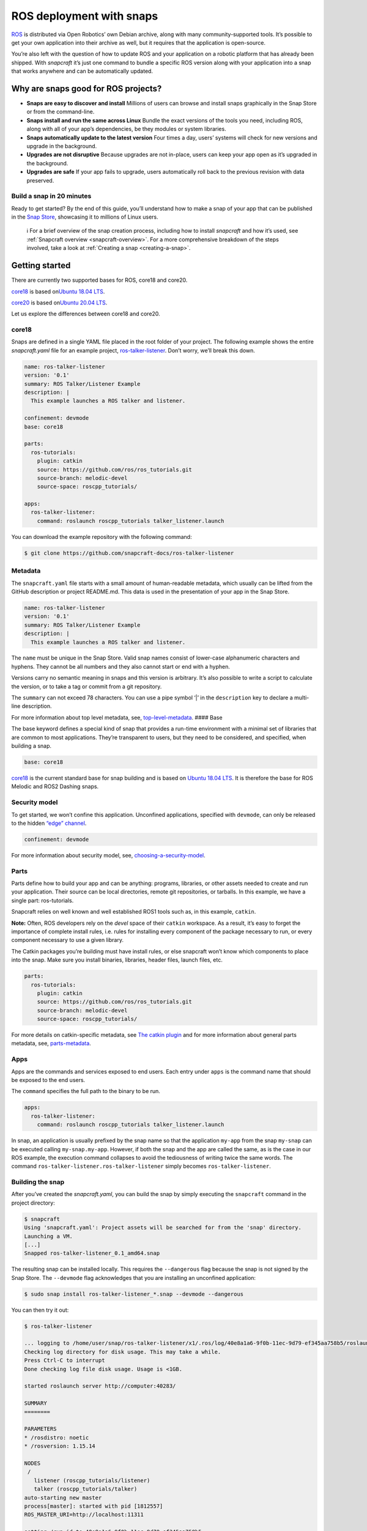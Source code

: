 .. 7822.md

.. _ros-deployment-with-snaps:

ROS deployment with snaps
=========================

`ROS <https://www.ros.org/>`__ is distributed via Open Robotics’ own Debian archive, along with many community-supported tools. It’s possible to get your own application into their archive as well, but it requires that the application is open-source.

You’re also left with the question of how to update ROS and your application on a robotic platform that has already been shipped. With *snapcraft* it’s just one command to bundle a specific ROS version along with your application into a snap that works anywhere and can be automatically updated.

Why are snaps good for ROS projects?
------------------------------------

-  **Snaps are easy to discover and install** Millions of users can browse and install snaps graphically in the Snap Store or from the command-line.
-  **Snaps install and run the same across Linux** Bundle the exact versions of the tools you need, including ROS, along with all of your app’s dependencies, be they modules or system libraries.
-  **Snaps automatically update to the latest version** Four times a day, users’ systems will check for new versions and upgrade in the background.
-  **Upgrades are not disruptive** Because upgrades are not in-place, users can keep your app open as it’s upgraded in the background.
-  **Upgrades are safe** If your app fails to upgrade, users automatically roll back to the previous revision with data preserved.

Build a snap in 20 minutes
~~~~~~~~~~~~~~~~~~~~~~~~~~

Ready to get started? By the end of this guide, you’ll understand how to make a snap of your app that can be published in the `Snap Store <https://snapcraft.io/store>`__, showcasing it to millions of Linux users.

   ℹ For a brief overview of the snap creation process, including how to install *snapcraft* and how it’s used, see :ref:`Snapcraft overview <snapcraft-overview>`. For a more comprehensive breakdown of the steps involved, take a look at :ref:`Creating a snap <creating-a-snap>`.

Getting started
---------------

There are currently two supported bases for ROS, core18 and core20.

`core18 <https://snapcraft.io/core18>`__ is based on\ `Ubuntu 18.04 LTS <http://releases.ubuntu.com/18.04/>`__.

`core20 <https://snapcraft.io/core20>`__ is based on\ `Ubuntu 20.04 LTS <http://releases.ubuntu.com/20.04/>`__.

Let us explore the differences between core18 and core20.

.. _ros-deployment-with-snaps-core18:

core18
~~~~~~

Snaps are defined in a single YAML file placed in the root folder of your project. The following example shows the entire *snapcraft.yaml* file for an example project, `ros-talker-listener <https://github.com/snapcraft-docs/ros-talker-listener>`__. Don’t worry, we’ll break this down.

.. code:: yaml

   name: ros-talker-listener
   version: '0.1'
   summary: ROS Talker/Listener Example
   description: |
     This example launches a ROS talker and listener.

   confinement: devmode
   base: core18

   parts:
     ros-tutorials:
       plugin: catkin
       source: https://github.com/ros/ros_tutorials.git
       source-branch: melodic-devel
       source-space: roscpp_tutorials/

   apps:
     ros-talker-listener:
       command: roslaunch roscpp_tutorials talker_listener.launch

You can download the example repository with the following command:

.. code:: bash

   $ git clone https://github.com/snapcraft-docs/ros-talker-listener

Metadata
~~~~~~~~

The ``snapcraft.yaml`` file starts with a small amount of human-readable metadata, which usually can be lifted from the GitHub description or project README.md. This data is used in the presentation of your app in the Snap Store.

.. code:: yaml

   name: ros-talker-listener
   version: '0.1'
   summary: ROS Talker/Listener Example
   description: |
     This example launches a ROS talker and listener.

The ``name`` must be unique in the Snap Store. Valid snap names consist of lower-case alphanumeric characters and hyphens. They cannot be all numbers and they also cannot start or end with a hyphen.

Versions carry no semantic meaning in snaps and this version is arbitrary. It’s also possible to write a script to calculate the version, or to take a tag or commit from a git repository.

The ``summary`` can not exceed 78 characters. You can use a pipe symbol ‘\|’ in the ``description`` key to declare a multi-line description.

For more information about top level metadata, see, `top-level-metadata <https://snapcraft.io/docs/snapcraft-top-level-metadata>`__. #### Base

The base keyword defines a special kind of snap that provides a run-time environment with a minimal set of libraries that are common to most applications. They’re transparent to users, but they need to be considered, and specified, when building a snap.

.. code:: yaml

   base: core18

`core18 <https://snapcraft.io/core18>`__ is the current standard base for snap building and is based on `Ubuntu 18.04 LTS <http://releases.ubuntu.com/18.04/>`__. It is therefore the base for ROS Melodic and ROS2 Dashing snaps.

Security model
~~~~~~~~~~~~~~

To get started, we won’t confine this application. Unconfined applications, specified with ``devmode``, can only be released to the hidden `“edge” channel <https://snapcraft.io/docs/channels#ros-deployment-with-snaps-heading--risk-levels>`__.

.. code:: yaml

   confinement: devmode

For more information about security model, see, `choosing-a-security-model <https://snapcraft.io/docs/choosing-a-security-model>`__.

Parts
~~~~~

Parts define how to build your app and can be anything: programs, libraries, or other assets needed to create and run your application. Their source can be local directories, remote git repositories, or tarballs. In this example, we have a single part: ros-tutorials.

Snapcraft relies on well known and well established ROS1 tools such as, in this example, ``catkin``.

**Note:** Often, ROS developers rely on the *devel* space of their ``catkin`` workspace. As a result, it’s easy to forget the importance of complete install rules, i.e. rules for installing every component of the package necessary to run, or every component necessary to use a given library.

The Catkin packages you’re building must have install rules, or else snapcraft won’t know which components to place into the snap. Make sure you install binaries, libraries, header files, launch files, etc.

.. code:: yaml

   parts:
     ros-tutorials:
       plugin: catkin
       source: https://github.com/ros/ros_tutorials.git
       source-branch: melodic-devel
       source-space: roscpp_tutorials/

For more details on catkin-specific metadata, see `The catkin plugin <https://snapcraft.io/docs/catkin-plugin>`__ and for more information about general parts metadata, see, `parts-metadata <https://snapcraft.io/docs/snapcraft-parts-metadata>`__.

Apps
~~~~

Apps are the commands and services exposed to end users. Each entry under ``apps`` is the command name that should be exposed to the end users.

The ``command`` specifies the full path to the binary to be run.

.. code:: yaml

   apps:
     ros-talker-listener:
       command: roslaunch roscpp_tutorials talker_listener.launch

In snap, an application is usually prefixed by the snap name so that the application ``my-app`` from the snap ``my-snap`` can be executed calling ``my-snap.my-app``. However, if both the snap and the app are called the same, as is the case in our ROS example, the execution command collapses to avoid the tediousness of writing twice the same words. The command ``ros-talker-listener.ros-talker-listener`` simply becomes ``ros-talker-listener``.

Building the snap
~~~~~~~~~~~~~~~~~

After you’ve created the *snapcraft.yaml*, you can build the snap by simply executing the ``snapcraft`` command in the project directory:

.. code:: bash

   $ snapcraft
   Using 'snapcraft.yaml': Project assets will be searched for from the 'snap' directory.
   Launching a VM.
   [...]
   Snapped ros-talker-listener_0.1_amd64.snap

The resulting snap can be installed locally. This requires the ``--dangerous`` flag because the snap is not signed by the Snap Store. The ``--devmode`` flag acknowledges that you are installing an unconfined application:

.. code:: bash

   $ sudo snap install ros-talker-listener_*.snap --devmode --dangerous

You can then try it out:

.. code:: bash

   $ ros-talker-listener

   ... logging to /home/user/snap/ros-talker-listener/x1/.ros/log/40e8a1a6-9f0b-11ec-9d79-ef345aa758b5/roslaunch-computer-1812506.log
   Checking log directory for disk usage. This may take a while.
   Press Ctrl-C to interrupt
   Done checking log file disk usage. Usage is <1GB.

   started roslaunch server http://computer:40283/

   SUMMARY
   ========

   PARAMETERS
   * /rosdistro: noetic
   * /rosversion: 1.15.14

   NODES
    /
      listener (roscpp_tutorials/listener)
      talker (roscpp_tutorials/talker)
   auto-starting new master
   process[master]: started with pid [1812557]
   ROS_MASTER_URI=http://localhost:11311

   setting /run_id to 40e8a1a6-9f0b-11ec-9d79-ef345aa758b5
   process[rosout-1]: started with pid [1812567]
   started core service [/rosout]
   process[listener-2]: started with pid [1812570]
   process[talker-3]: started with pid [1812571]
   [ INFO] [1646763123.183650984]: hello world 0
   [ INFO] [1646763123.484887322]: I heard: [hello world 0]
   ...

Removing the snap is simple too:

::

   $ sudo snap remove ros-talker-listener

Once done developing your snap, you can easily clean up the build environment:

.. code:: bash

   $ snapcraft clean


----------

.. _ros-deployment-with-snaps-core20:

core20
~~~~~~

Snaps are defined in a single YAML file placed in the root folder of your project. The following example shows the entire snapcraft.yaml file for an example project,\ `ros-talker-listener-core20 <https://github.com/snapcraft-docs/ros-talker-listener-core20>`__. Don’t worry, we’ll break this down.

.. code:: yaml

   name: ros-talker-listener
   version: '0.1'
   summary: ROS Talker/Listener Example
   description: |
    This example launches a ROS talker and listener.

   confinement: devmode
   base: core20

   parts:
    ros-tutorials:
      plugin: catkin
      source: https://github.com/ros/ros_tutorials.git
      source-branch: noetic-devel
      catkin-packages: [roscpp_tutorials]
      stage-packages:
          - ros-noetic-roslaunch

   apps:
    ros-talker-listener:
      command: opt/ros/noetic/bin/roslaunch roscpp_tutorials talker_listener.launch
      extensions: [ros1-noetic]

You can download the example repository with the following command:

.. code:: bash

   $ git clone https://github.com/snapcraft-docs/ros-talker-listener-core20


Metadata
~~~~~~~~

The *snapcraft.yaml* file starts with a small amount of human-readable metadata, which usually can be lifted from the GitHub description or project README.md. This data is used in the `presentation of your app in the Snap Store <https://snapcraft.io/plotjuggler>`__.

.. code:: yaml

   name: ros-talker-listener
   version: '0.1'
   summary: ROS Talker/Listener Example
   description: |
    This example launches a ROS talker and listener.

The ``name`` must be unique in the Snap Store. Valid snap names consist of lower-case alphanumeric characters and hyphens. They cannot be all numbers and they also cannot start or end with a hyphen.

Versions carry no semantic meaning in snaps and this version is arbitrary. It’s also possible to write a script to calculate the version, or to take a tag or commit from a git repository.

The ``summary`` can not exceed 79 characters. You can use a chevron ‘>’ in the ``description`` key to declare a multi-line description.

For more information about top level metadata, see, `top-level-metadata <https://snapcraft.io/docs/snapcraft-top-level-metadata>`__. #### Base

The base keyword defines a special kind of snap that provides a run-time environment with a minimal set of libraries that are common to most applications. They’re transparent to users, but they need to be considered, and specified, when building a snap.

.. code:: yaml

   base: core20

`core20 <https://snapcraft.io/core20>`__ is the current standard base for snap building and is based on\ `Ubuntu 20.04 LTS <http://releases.ubuntu.com/20.04/>`__. It is therefore the base for ROS Noetic and ROS 2 Foxy snaps.


Security model
~~~~~~~~~~~~~~

To get started, we won’t confine this application. Unconfined applications, specified with ``devmode``, can only be released to the `“edge” channel <https://snapcraft.io/docs/channels#ros-deployment-with-snaps-heading--risk-levels>`__.

.. code:: yaml

   confinement: devmode

For more information about security model, see, `choosing-a-security-model <https://snapcraft.io/docs/choosing-a-security-model>`__.


Parts
~~~~~

Parts define how to build your app and can be anything: programs, libraries, or other assets needed to create and run your application. Their source can be local directories, remote git repositories, or tarballs. In this example, we have a single part: ros-tutorials.

Snapcraft relies on well known and well established ROS tools such as, in this example, ``catkin``.

**Note:** Often, ROS developers rely on the *devel* space of their ``catkin`` workspace. As a result, it’s easy to forget the importance of complete install rules, i.e. rules for installing every component of the package necessary to run, or every component necessary to use a given library. The ``catkin`` packages you’re building must have install rules, or else ``snapcraft`` won’t know which components to place into the snap. Make sure you install binaries, libraries, header files, launch files, etc.

.. code:: yaml

   parts:
    ros-tutorials:
      plugin: catkin
      source: https://github.com/ros/ros_tutorials.git
      source-branch: noetic-devel
      catkin-packages: [roscpp_tutorials]
      stage-packages:
          - ros-noetic-roslaunch

For more details on catkin-specific metadata, see\ `The catkin plugin <https://snapcraft.io/docs/catkin-plugin>`__ and for more information about general parts metadata, see, `parts-metadata <https://snapcraft.io/docs/snapcraft-parts-metadata>`__.


Apps
~~~~

Apps are the commands and services exposed to end users. Each entry under ``apps`` is the command name that should be exposed to the end users.

The command specifies the path to the binary to be run. This is resolved relative to the root of your snap contents.

.. code:: yaml

   apps:
    ros-talker-listener:
      command: opt/ros/noetic/bin/roslaunch roscpp_tutorials talker_listener.launch
      extensions: [ros1-noetic]

In snap, an application is usually prefixed by the snap name so that the application ``my-app`` from the snap ``my-snap`` can be executed calling ``my-snap.my-app``. However, if both the snap and the app are called the same, as is the case in our ROS example, the execution command collapses to avoid the tediousness of writing twice the same words. The command ``ros-talker-listener.ros-talker-listener`` simply becomes ``ros-talker-listener``.


Building the snap
~~~~~~~~~~~~~~~~~

After you’ve created the *snapcraft.yaml*, you can build the snap by simply executing the ``snapcraft`` command in the project directory:

.. code:: bash

   $ snapcraft --enable-experimental-extensions
   Using 'snapcraft.yaml': Project assets will be searched for from the 'snap' directory.
   Launching a VM.
   [...]
   Snapped ros-talker-listener_0.1_amd64.snap

The resulting snap can be immediately installed. This requires the ``--dangerous`` flag because the snap is not signed by the Snap Store. Furthermore, using the ``--devmode`` flag acknowledges that you are installing an unconfined application:

.. code:: bash

   $ sudo snap install ros-talker-listener_*.snap --devmode --dangerous

You can then try it out:

.. code:: bash

   $ ros-talker-listener

   ... logging to /home/user/snap/ros-talker-listener/x1/.ros/log/40e8a1a6-9f0b-11ec-9d79-ef345aa758b5/roslaunch-computer-1812506.log
   Checking log directory for disk usage. This may take a while.
   Press Ctrl-C to interrupt
   Done checking log file disk usage. Usage is <1GB.

   started roslaunch server http://computer:40283/

   SUMMARY
   ========

   PARAMETERS
   * /rosdistro: noetic
   * /rosversion: 1.15.14

   NODES
    /
      listener (roscpp_tutorials/listener)
      talker (roscpp_tutorials/talker)
   auto-starting new master
   process[master]: started with pid [1812557]
   ROS_MASTER_URI=http://localhost:11311

   setting /run_id to 40e8a1a6-9f0b-11ec-9d79-ef345aa758b5
   process[rosout-1]: started with pid [1812567]
   started core service [/rosout]
   process[listener-2]: started with pid [1812570]
   process[talker-3]: started with pid [1812571]
   [ INFO] [1646763123.183650984]: hello world 0
   [ INFO] [1646763123.484887322]: I heard: [hello world 0]
   ...

Removing the snap is simple too:

.. code:: bash

   $ sudo snap remove ros-talker-listener

Once done developing your snap, you can easily clean up the build environment:

.. code:: bash

   $ snapcraft clean --enable-experimental-extensions



Publishing your snap
--------------------

To share your snaps you need to publish them in the Snap Store. First, create an account on `the dashboard <https://dashboard.snapcraft.io/dev/account/>`__. Here you can customise how your snaps are presented, review your uploads and control publishing.

You’ll need to choose a unique “developer namespace” as part of the account creation process. This name will be visible by users and associated with your published snaps.

Make sure the ``snapcraft`` command is authenticated using the email address attached to your Snap Store account:

.. code:: bash

   $ snapcraft login

Reserve a name for your snap
~~~~~~~~~~~~~~~~~~~~~~~~~~~~

You can publish your own version of a snap, provided you do so under a name you have rights to. You can register a name on `dashboard.snapcraft.io <https://dashboard.snapcraft.io/register-snap/>`__, or by running the following command:

.. code:: bash

   $ snapcraft register myrossnap

Be sure to update the ``name:`` in your ``snapcraft.yaml`` to match this registered name, then run ``snapcraft`` again.

Upload your snap
~~~~~~~~~~~~~~~~

Use snapcraft to push the snap to the Snap Store.

.. code:: bash

   $ snapcraft upload --release=edge myrossnap_*.snap

If you’re happy with the result, you can commit the snapcraft.yaml to your GitHub repo and enable automatic builds (see :ref:`Build from GitHub <build-from-github>`) so that any further commits automatically get released to edge, without requiring you to manually build locally.

Congratulations! You’ve just built and published your first ROS snap. For a more in-depth overview of the snap building process, see :ref:`Creating a snap <creating-a-snap>`.
